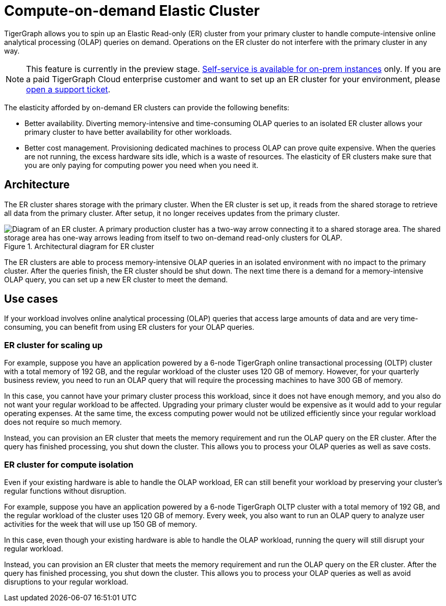 = Compute-on-demand Elastic Cluster
:page-aliases: tigergraph-server:ha:elastic-cluster.adoc
:description: Overview of TigerGraph's compute-on-demand elastic cluster.

TigerGraph allows you to spin up an Elastic Read-only (ER) cluster from your primary cluster to handle compute-intensive online analytical processing (OLAP) queries on demand.
Operations on the ER cluster do not interfere with the primary cluster in any way.

NOTE: This feature is currently in the preview stage.
xref:set-up-elastic-cluster.adoc[Self-service is available for on-prem instances] only.
If you are a paid TigerGraph Cloud enterprise customer and want to set up an ER cluster for your environment, please https://tigergraph.zendesk.com/hc/en-us/[open a support ticket].

The elasticity afforded by on-demand ER clusters can provide the following benefits:

* Better availability.
Diverting memory-intensive and time-consuming OLAP queries to an isolated ER cluster allows your primary cluster to have better availability for other workloads.
* Better cost management.
Provisioning dedicated machines to process OLAP can prove quite expensive.
When the queries are not running, the excess hardware sits idle, which is a waste of resources.
The elasticity of ER clusters make sure that you are only paying for computing power you need when you need it.


== Architecture
The ER cluster shares storage with the primary cluster.
When the ER cluster is set up, it reads from the shared storage to retrieve all data from the primary cluster.
After setup, it no longer receives updates from the primary cluster.

.Architectural diagram for ER cluster
image::elastic-cluster.png[Diagram of an ER cluster. A primary production cluster has a two-way arrow connecting it to a shared storage area. The shared storage area has one-way arrows leading from itself to two on-demand read-only clusters for OLAP.]

The ER clusters are able to process memory-intensive OLAP queries in an isolated environment with no impact to the primary cluster.
After the queries finish, the ER cluster should be shut down.
The next time there is a demand for a memory-intensive OLAP query, you can set up a new ER cluster to meet the demand.

== Use cases
If your workload involves online analytical processing (OLAP) queries that access large amounts of data and are very time-consuming, you can benefit from using ER clusters for your OLAP queries.

=== ER cluster for scaling up

For example, suppose you have an application powered by a 6-node TigerGraph online transactional processing (OLTP) cluster with a total memory of 192 GB, and the regular workload of the cluster uses 120 GB of memory.
However, for your quarterly business review, you need to run an OLAP query that will require the processing machines to have 300 GB of memory.

In this case, you cannot have your primary cluster process this workload, since it does not have enough memory, and you also do not want your regular workload to be affected.
Upgrading your primary cluster would be expensive as it would add to your regular operating expenses.
At the same time, the excess computing power would not be utilized efficiently since your regular workload does not require so much memory.

Instead, you can provision an ER cluster that meets the memory requirement and run the OLAP query on the ER cluster.
After the query has finished processing, you shut down the cluster.
This allows you to process your OLAP queries as well as save costs.

=== ER cluster for compute isolation

Even if your existing hardware is able to handle the OLAP workload, ER can still benefit your workload by preserving your cluster's regular functions without disruption.

For example, suppose you have an application powered by a 6-node TigerGraph OLTP cluster with a total memory of 192 GB, and the regular workload of the cluster uses 120 GB of memory.
Every week, you also want to run an OLAP query to analyze user activities for the week that will use up 150 GB of memory.

In this case, even though your existing hardware is able to handle the OLAP workload, running the query will still disrupt your regular workload.

Instead, you can provision an ER cluster that meets the memory requirement and run the OLAP query on the ER cluster.
After the query has finished processing, you shut down the cluster.
This allows you to process your OLAP queries as well as avoid disruptions to your regular workload.